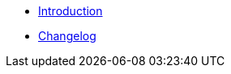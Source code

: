 * xref:index.adoc[Introduction]
* https://github.com/vshn/appcat-service-prototype/releases[Changelog,window=_blank]

.Tutorials
//* xref:tutorials/example.adoc[Example Tutorial]

.How To
//* xref:how-tos/example.adoc[Example How-To]

.Technical reference
//* xref:references/example.adoc[Example Reference]

.Explanation
//* xref:explanations/example.adoc[Example Explanation]
